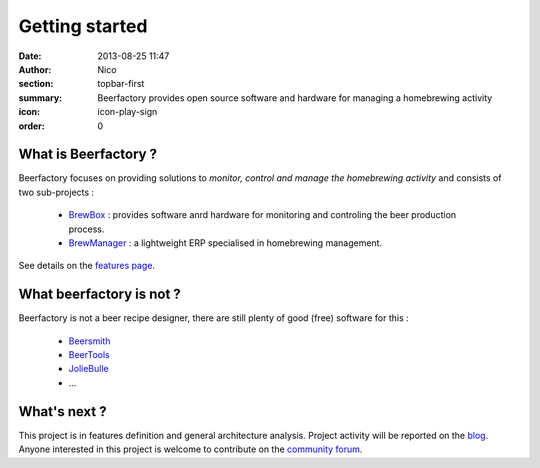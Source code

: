 Getting started
###############

:date: 2013-08-25 11:47
:author: Nico
:section: topbar-first
:summary: Beerfactory provides open source software and hardware for managing a homebrewing activity
:icon: icon-play-sign
:order: 0

.. raw:: html

  <div class="alert alert-info">
  This project is in early stage. For now, this page describes what we try to achieve.
  </div>


What is Beerfactory ?
---------------------

Beerfactory focuses on providing solutions to *monitor, control and manage the homebrewing activity* and consists of two sub-projects :

 * `BrewBox <|filename|/pages/features.rst>`_ : provides software anrd hardware for monitoring and controling the beer production process.
 * `BrewManager <|filename|/pages/features.rst>`_ : a lightweight ERP specialised in homebrewing management.

See details on the `features page <|filename|/pages/features.rst>`_.


What beerfactory is not ?
-------------------------

Beerfactory is not a beer recipe designer, there are still plenty of good (free) software for this :

 * `Beersmith <http://beersmith.com/>`_
 * `BeerTools <http://www.beertools.com/>`_
 * `JolieBulle <http://joliebulle.tuxfamily.org/>`_
 * ...


What's next ?
-------------

This project is in features definition and general architecture analysis. Project activity will be reported on the `blog </category/news.html>`_. Anyone interested in this project is welcome to contribute on the `community forum <http://forum.beerfactory.org>`_.

